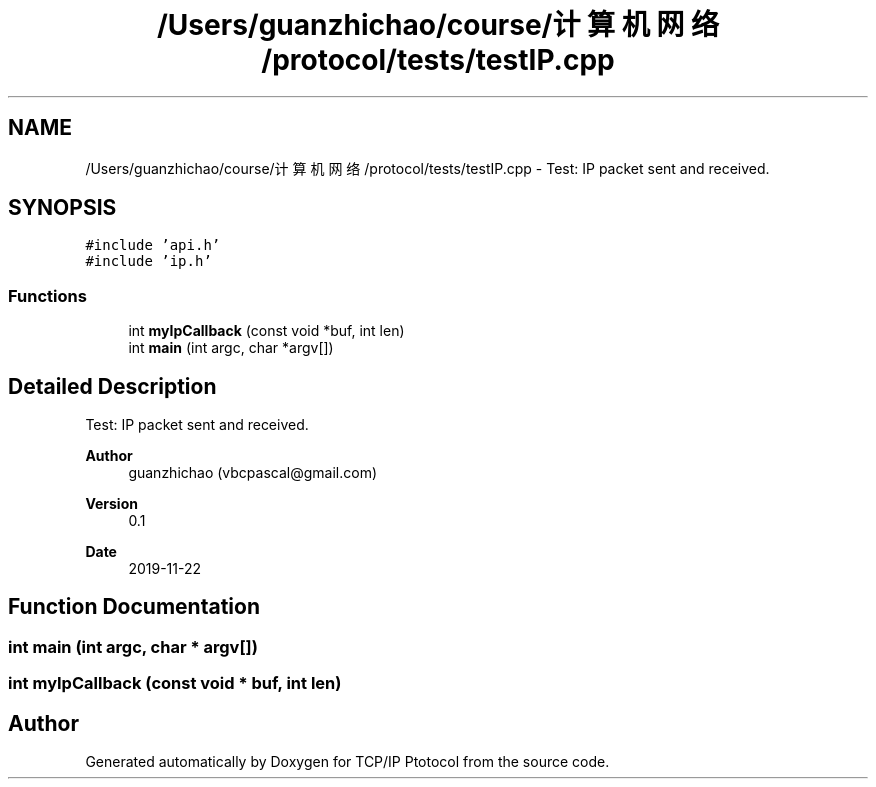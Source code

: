 .TH "/Users/guanzhichao/course/计算机网络/protocol/tests/testIP.cpp" 3 "Fri Nov 22 2019" "TCP/IP Ptotocol" \" -*- nroff -*-
.ad l
.nh
.SH NAME
/Users/guanzhichao/course/计算机网络/protocol/tests/testIP.cpp \- Test: IP packet sent and received\&.  

.SH SYNOPSIS
.br
.PP
\fC#include 'api\&.h'\fP
.br
\fC#include 'ip\&.h'\fP
.br

.SS "Functions"

.in +1c
.ti -1c
.RI "int \fBmyIpCallback\fP (const void *buf, int len)"
.br
.ti -1c
.RI "int \fBmain\fP (int argc, char *argv[])"
.br
.in -1c
.SH "Detailed Description"
.PP 
Test: IP packet sent and received\&. 


.PP
\fBAuthor\fP
.RS 4
guanzhichao (vbcpascal@gmail.com) 
.RE
.PP
\fBVersion\fP
.RS 4
0\&.1 
.RE
.PP
\fBDate\fP
.RS 4
2019-11-22 
.RE
.PP

.SH "Function Documentation"
.PP 
.SS "int main (int argc, char * argv[])"

.SS "int myIpCallback (const void * buf, int len)"

.SH "Author"
.PP 
Generated automatically by Doxygen for TCP/IP Ptotocol from the source code\&.
